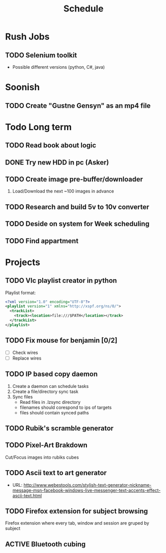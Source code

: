 #+Title: Schedule
#+ARCHIVE: ~/org/archive.org::datetree/* Scheduled

* Rush Jobs
** TODO Selenium toolkit
:LOGBOOK:
- State "TODO"       from              [2019-10-31 tor 15:35]
:END:
- Possible different versions (python, C#, java)


* Soonish
** TODO Create "Gustne Gensyn" as an mp4 file
:LOGBOOK:
- State "TODO"       from              [2019-10-31 tor 15:35]
:END:
  

* Todo Long term
** TODO Read book about logic

** DONE Try new HDD in pc (Asker)
CLOSED: [2019-10-24 Thu 17:56]
:LOGBOOK:
- State "DONE"       from "ACTIVE"     [2019-10-24 Thu 17:56]
- State "TODO"       from              [2019-05-08 Wed 18:55]
:END:

** TODO Create image pre-buffer/downloader
:LOGBOOK:
- State "TODO"       from              [2019-06-21 Fri 14:22]
:END:

1. Load/Download the next ~100 images in advance

** TODO Research and build 5v to 10v converter
:LOGBOOK:
- State "TODO"       from              [2019-06-26 Wed 21:47]
:END:

** TODO Deside on system for Week scheduling
:LOGBOOK:
- State "TODO"       from              [2019-06-26 Wed 21:47]
:END:

** TODO Find appartment
:LOGBOOK:
- State "TODO"       from              [2019-09-10 Tue 23:01]
:END:


* Projects
** TODO Vlc playlist creator in python
:LOGBOOK:
- State "TODO"       from "ACTIVE"     [2019-10-24 Thu 17:56]
- State "ACTIVE"     from "TODO"       [2019-09-24 Tue 05:35]
- State "TODO"       from              [2019-09-24 Tue 02:23]
:END:

Playlist format:

#+BEGIN_SRC xml
  <?xml version="1.0" encoding="UTF-8"?>
  <playlist version="1" xmlns="http://xspf.org/ns/0/">
    <trackList>
      <track><location>file:///$PATH</location></track>
    </trackList>
  </playlist>
#+END_SRC

** TODO Fix mouse for benjamin [0/2]
:LOGBOOK:
- State "TODO"       from              [2019-05-07 Tue 03:17]
:END:

- [ ] Check wires
- [ ] Replace wires

** TODO IP based copy daemon
:LOGBOOK:
- State "TODO"       from              [2019-05-31 Fri 09:37]
:END:

1. Create a daemon can schedule tasks
2. Create a file/directory sync task
3. Sync files
   - Read files in .lzsync directory
   - filenames should corespond to ips of targets
   - files should contain synced paths

** TODO Rubik's scramble generator
:LOGBOOK:
- State "TODO"       from              [2019-06-21 Fri 14:53]
:END:
** TODO Pixel-Art Brakdown 
   Cut/Focus images into rubiks cubes
** TODO Ascii text to art generator
   - URL: http://www.webestools.com/stylish-text-generator-nickname-message-msn-facebook-windows-live-messenger-text-accents-effect-ascii-text.html

** TODO Firefox extension for subject browsing
:LOGBOOK:
- State "TODO"       from              [2019-09-06 Fri 02:57]
:END:
Firefox extension where every tab, window and session are gruped by subject

** ACTIVE Bluetooth cubing
:LOGBOOK:
- State "ACTIVE"     from "TODO"       [2019-10-27 Sun 16:38]
- State "TODO"       from              [2019-10-27 Sun 16:37]
:END:
